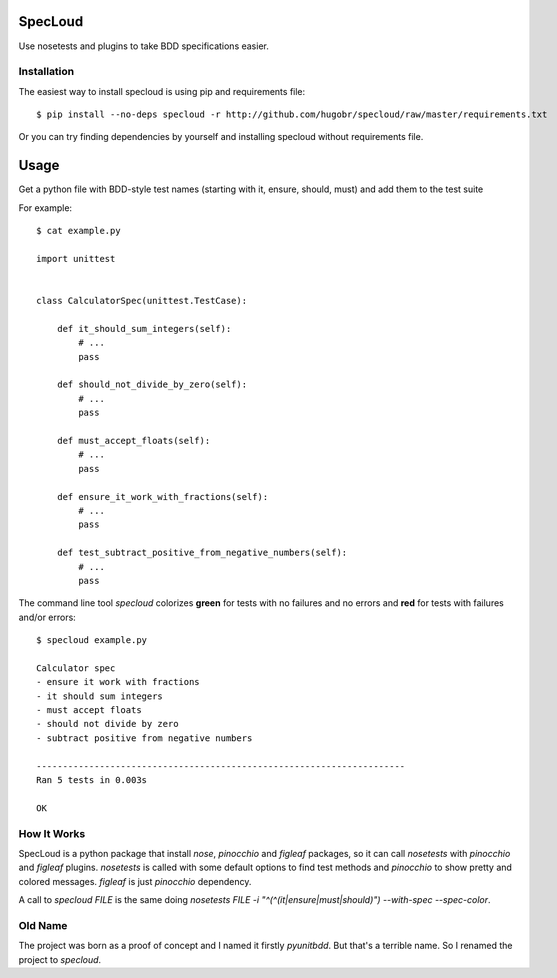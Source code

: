 SpecLoud
=========

Use nosetests and plugins to take BDD specifications easier.


Installation
------------

The easiest way to install specloud is using pip and requirements file::

    $ pip install --no-deps specloud -r http://github.com/hugobr/specloud/raw/master/requirements.txt 


Or you can try finding dependencies by yourself and installing specloud without requirements file.


Usage
=====

Get a python file with BDD-style test names (starting with it, ensure, should, must) and add them to the test suite


For example::

    $ cat example.py

    import unittest


    class CalculatorSpec(unittest.TestCase):

        def it_should_sum_integers(self):
            # ...
            pass

        def should_not_divide_by_zero(self):
            # ...
            pass

        def must_accept_floats(self):
            # ...
            pass

        def ensure_it_work_with_fractions(self):
            # ...
            pass

        def test_subtract_positive_from_negative_numbers(self):
            # ...
            pass


The command line tool `specloud` colorizes **green** for tests with no failures and no errors and **red** for tests with failures and/or errors::

    $ specloud example.py

    Calculator spec
    - ensure it work with fractions
    - it should sum integers
    - must accept floats
    - should not divide by zero
    - subtract positive from negative numbers

    ----------------------------------------------------------------------
    Ran 5 tests in 0.003s

    OK


How It Works
------------

SpecLoud is a python package that install `nose`, `pinocchio` and `figleaf` packages, so it can call `nosetests` with `pinocchio` and `figleaf` plugins. `nosetests` is called with some default options to find test methods and `pinocchio` to show pretty and colored messages. `figleaf` is just `pinocchio` dependency.

A call to `specloud FILE` is the same doing `nosetests FILE -i "^(^(it|ensure|must|should)") --with-spec --spec-color`.


Old Name
--------

The project was born as a proof of concept and I named it firstly `pyunitbdd`. But that's a terrible name. So I renamed the project to `specloud`.
